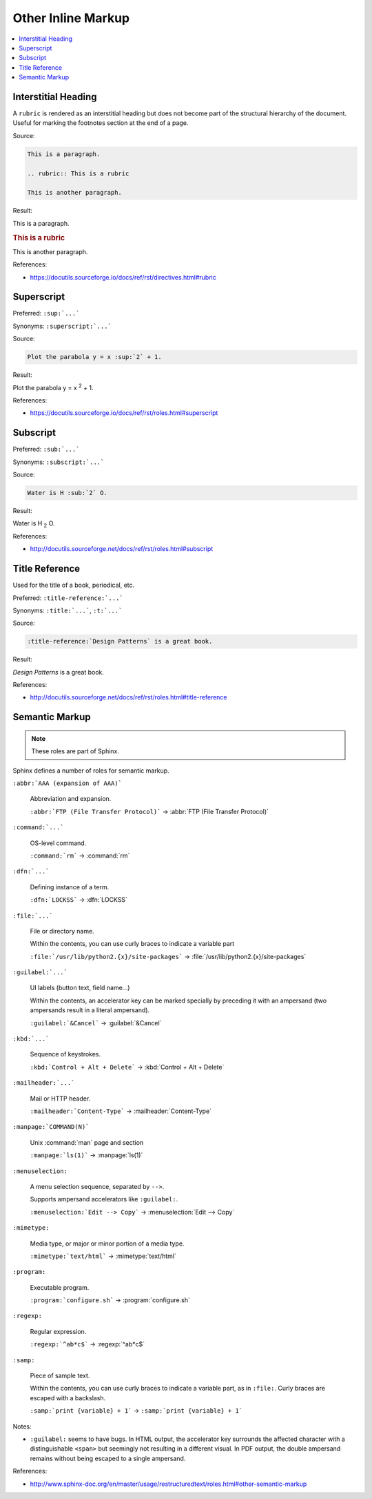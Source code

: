 ===================
Other Inline Markup
===================

.. contents:: :local:

--------------------
Interstitial Heading
--------------------

A ``rubric`` is rendered as an interstitial heading but does not become part of the structural hierarchy of the document. Useful for marking the footnotes section at the end of a page.

Source:

.. code-block:: rst

   This is a paragraph.

   .. rubric:: This is a rubric

   This is another paragraph.

Result:

This is a paragraph.

.. rubric:: This is a rubric

This is another paragraph.

References:

*  https://docutils.sourceforge.io/docs/ref/rst/directives.html#rubric

-----------
Superscript
-----------

Preferred: ``:sup:`...```

Synonyms: ``:superscript:`...```

Source:

.. code-block:: rst

   Plot the parabola y = x :sup:`2` + 1.

Result:

Plot the parabola y = x :sup:`2` + 1.

References:

*  https://docutils.sourceforge.io/docs/ref/rst/roles.html#superscript

---------
Subscript
---------

Preferred: ``:sub:`...```

Synonyms: ``:subscript:`...```

Source:

.. code-block:: rst

   Water is H :sub:`2` O.

Result:

Water is H :sub:`2` O.

References:

*  http://docutils.sourceforge.net/docs/ref/rst/roles.html#subscript

---------------
Title Reference
---------------

Used for the title of a book, periodical, etc.

Preferred: ``:title-reference:`...```

Synonyms: ``:title:`...```, ``:t:`...```

Source:

.. code-block:: rst

   :title-reference:`Design Patterns` is a great book.

Result:

:title-reference:`Design Patterns` is a great book.

References:

*  http://docutils.sourceforge.net/docs/ref/rst/roles.html#title-reference

---------------
Semantic Markup
---------------

.. note::

   These roles are part of Sphinx.

Sphinx defines a number of roles for semantic markup.

``:abbr:`AAA (expansion of AAA)```

   Abbreviation and expansion.

   ``:abbr:`FTP (File Transfer Protocol)``` -> :abbr:`FTP (File Transfer Protocol)`

``:command:`...```

   OS-level command.

   ``:command:`rm``` -> :command:`rm`

``:dfn:`...```

   Defining instance of a term.

   ``:dfn:`LOCKSS``` -> :dfn:`LOCKSS`

``:file:`...```

   File or directory name.

   Within the contents, you can use curly braces to indicate a variable part

   ``:file:`/usr/lib/python2.{x}/site-packages``` -> :file:`/usr/lib/python2.{x}/site-packages`

``:guilabel:`...```

   UI labels (button text, field name...)

   Within the contents, an accelerator key can be marked specially by preceding it with an ampersand (two ampersands result in a literal ampersand).

   ``:guilabel:`&Cancel``` -> :guilabel:`&Cancel`

``:kbd:`...```

   Sequence of keystrokes.

   ``:kbd:`Control + Alt + Delete``` -> :kbd:`Control + Alt + Delete`

``:mailheader:`...```

   Mail or HTTP header.

   ``:mailheader:`Content-Type``` -> :mailheader:`Content-Type`

``:manpage:`COMMAND(N)```

   Unix :command:`man` page and section

   ``:manpage:`ls(1)``` -> :manpage:`ls(1)`

``:menuselection:``

   A menu selection sequence, separated by ``-->``.

   Supports ampersand accelerators like ``:guilabel:``.

   ``:menuselection:`Edit --> Copy``` -> :menuselection:`Edit --> Copy`

``:mimetype:``

   Media type, or major or minor portion of a media type.

   ``:mimetype:`text/html``` -> :mimetype:`text/html`

``:program:``

   Executable program.

   ``:program:`configure.sh``` -> :program:`configure.sh`

``:regexp:``

   Regular expression.

   ``:regexp:`^ab*c$``` -> :regexp:`^ab*c$`

``:samp:``

   Piece of sample text.

   Within the contents, you can use curly braces to indicate a variable part, as in ``:file:``. Curly braces are escaped with a backslash.

   ``:samp:`print {variable} + 1``` -> ``:samp:`print {variable} + 1```

Notes:

*  ``:guilabel:`` seems to have bugs. In HTML output, the accelerator key surrounds the affected character with a distinguishable ``<span>`` but seemingly not resulting in a different visual. In PDF output, the double ampersand remains without being escaped to a single ampersand.

References:

*  http://www.sphinx-doc.org/en/master/usage/restructuredtext/roles.html#other-semantic-markup
